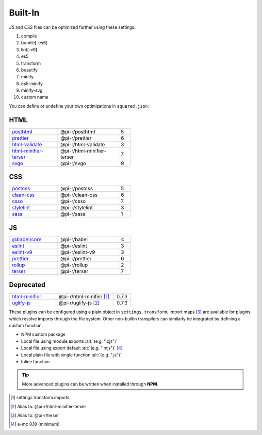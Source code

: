 ========
Built-In
========

*JS* and *CSS* files can be optimized further using these settings:

#. compile
#. bundle[-es6]
#. lint[-v9]
#. es5
#. transform
#. beautify
#. minify
#. es5-minify
#. minify-svg
#. custom name

You can define or undefine your own optimizations in ``squared.json``:

HTML
====

.. list-table::
  :width: 400px
  :widths: 40 50 10

  * - `posthtml <https://github.com/postcss/postcss>`_
    - @pi-r/posthtml
    - 5
  * - `prettier <https://github.com/prettier/prettier>`_
    - @pi-r/prettier
    - 6
  * - `html-validate <https://gitlab.com/html-validate/html-validate>`_
    - @pi-r/html-validate
    - 3
  * - `html-minifier-terser <https://github.com/DanielRuf/html-minifier-terser>`_
    - @pi-r/html-minifier-terser
    - 7
  * - `svgo <https://github.com/svg/svgo>`_
    - @pi-r/svgo
    - 9

CSS
===

.. list-table::
  :width: 400px
  :widths: 40 50 10

  * - `postcss <https://github.com/postcss/postcss>`_
    - @pi-r/postcss
    - 5
  * - `clean-css <https://github.com/jakubpawlowicz/clean-css>`_
    - @pi-r/clean-css
    - 6
  * - `csso <https://github.com/css/csso>`_
    - @pi-r/csso
    - 7
  * - `stylelint <https://github.com/stylelint/stylelint>`_
    - @pi-r/stylelint
    - 3
  * - `sass <https://github.com/sass/dart-sass>`_
    - @pi-r/sass
    - 1

JS
==

.. list-table::
  :width: 400px
  :widths: 40 50 10

  * - `@babel/core <https://github.com/babel/babel>`_
    - @pi-r/babel
    - 4
  * - `eslint <https://github.com/eslint/eslint>`_
    - @pi-r/eslint
    - 3
  * - `eslint-v9 <https://github.com/eslint/eslint>`_
    - @pi-r/eslint-v9
    - 3
  * - `prettier <https://github.com/prettier/prettier>`_
    - @pi-r/prettier
    - 6
  * - `rollup <https://github.com/rollup/rollup>`_
    - @pi-r/rollup
    - 2
  * - `terser <https://github.com/terser/terser>`_ 
    - @pi-r/terser
    - 7

Deprecated
==========

.. list-table::
  :width: 400px
  :widths: 40 50 10

  * - `html-minifier <https://github.com/kangax/html-minifier>`_
    - @pi-r/html-minifier [#]_
    - 0.7.3
  * - `uglify-js <https://github.com/mishoo/UglifyJS>`_
    - @pi-r/uglify-js [#]_
    - 0.7.3

These plugins can be configured using a plain object in ``settings.transform``. Import maps [#]_ are available for plugins which resolve imports through the file system. Other non-builtin transpilers can similarly be integrated by defining a custom function.

- NPM custom package
- Local file using module.exports :alt:`(e.g. ".cjs")`
- Local file using export default :alt:`(e.g. ".mjs")` [#v010]_
- Local plain file with single function :alt:`(e.g. ".js")`
- Inline function

.. tip:: More advanced plugins can be written when installed through **NPM**.

.. [#] settings.transform.imports
.. [#] Alias to: @pi-r/html-minifier-terser
.. [#] Alias to: @pi-r/terser
.. [#v010] e-mc 0.10 (minimum)